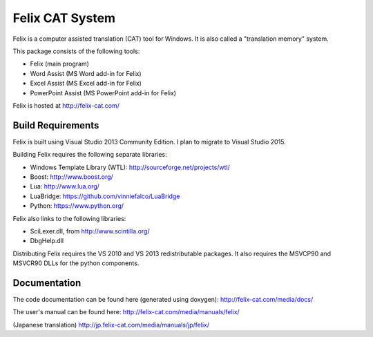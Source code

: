 Felix CAT System
================

Felix is a computer assisted translation (CAT) tool for Windows. It is also called a "translation memory" system.

This package consists of the following tools:

- Felix (main program)
- Word Assist (MS Word add-in for Felix)
- Excel Assist (MS Excel add-in for Felix)
- PowerPoint Assist (MS PowerPoint add-in for Felix)

Felix is hosted at http://felix-cat.com/

Build Requirements
------------------

Felix is built using Visual Studio 2013 Community Edition. I plan to migrate to Visual Studio 2015.

Building Felix requires the following separate libraries:

- Windows Template Library (WTL): http://sourceforge.net/projects/wtl/
- Boost: http://www.boost.org/
- Lua: http://www.lua.org/
- LuaBridge: https://github.com/vinniefalco/LuaBridge
- Python: https://www.python.org/

Felix also links to the following libraries:

- SciLexer.dll, from http://www.scintilla.org/
- DbgHelp.dll

Distributing Felix requires the VS 2010 and VS 2013 redistributable packages. It also requires the MSVCP90 and MSVCR90 DLLs for the python components.

Documentation
-------------

The code documentation can be found here (generated using doxygen):
http://felix-cat.com/media/docs/

The user's manual can be found here:
http://felix-cat.com/media/manuals/felix/

(Japanese translation)
http://jp.felix-cat.com/media/manuals/jp/felix/